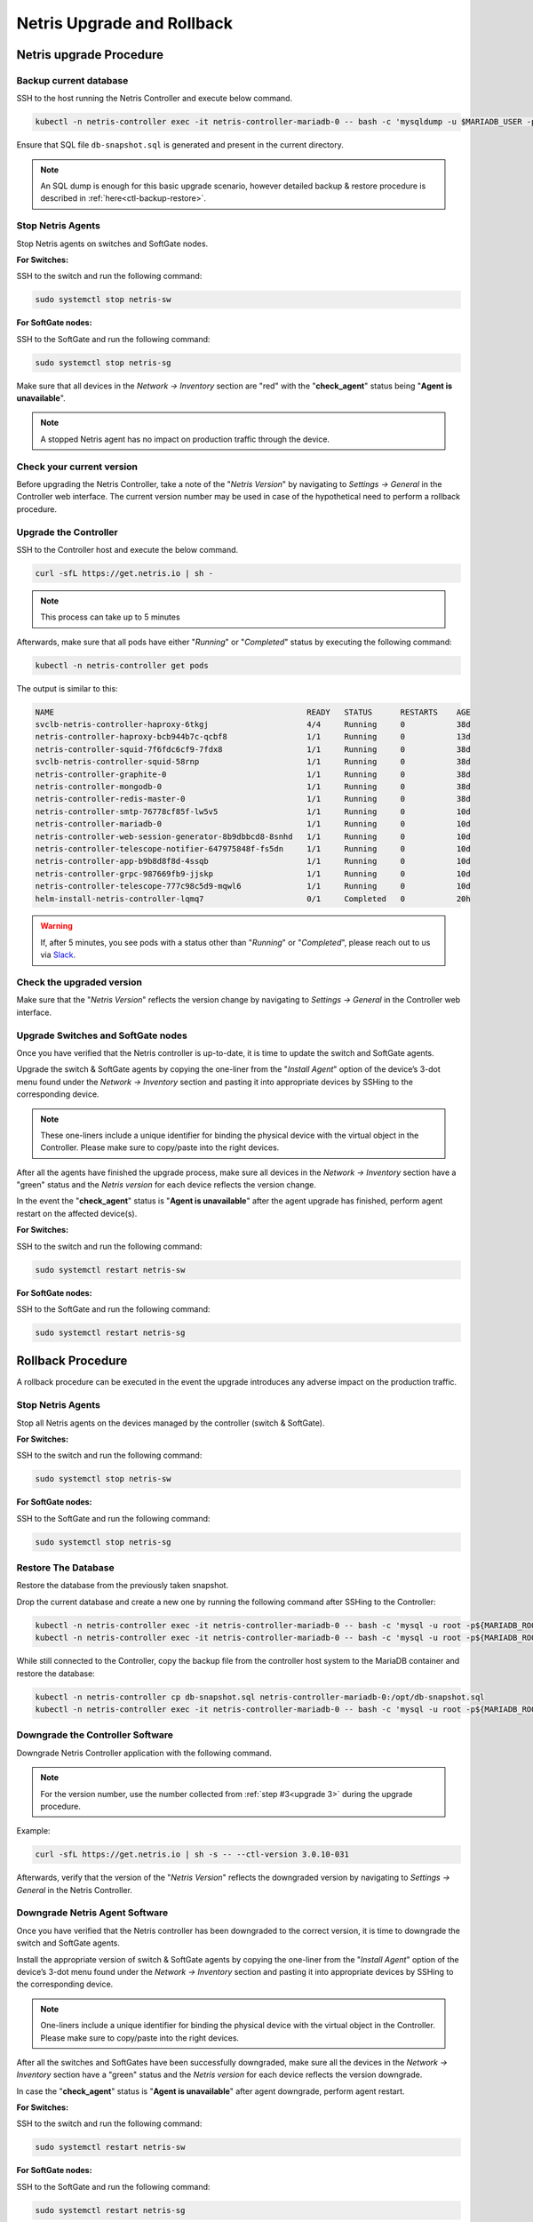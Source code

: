 .. meta::
    :description: Upgrading Netris

.. raw:: html

    <style> .green {color:#2fa84f} </style>
    <style> .red {color:red} </style>
  
.. role:: green

.. role:: red

***************************
Netris Upgrade and Rollback
***************************

Netris upgrade Procedure
========================

Backup current database
-----------------------

SSH to the host running the Netris Controller and execute below command.

.. code-block:: shell-session

  kubectl -n netris-controller exec -it netris-controller-mariadb-0 -- bash -c 'mysqldump -u $MARIADB_USER -p${MARIADB_PASSWORD} $MARIADB_DATABASE' > db-snapshot.sql

Ensure that SQL file ``db-snapshot.sql`` is generated and present in the current directory.

.. note::
  
  An SQL dump is enough for this basic upgrade scenario, however detailed backup & restore procedure is described in :ref:`here<ctl-backup-restore>`.

Stop Netris Agents
------------------

Stop Netris agents on switches and SoftGate nodes.

**For Switches:**

SSH to the switch and run the following command:

.. code-block:: shell-session

  sudo systemctl stop netris-sw

**For SoftGate nodes:**

SSH to the SoftGate and run the following command:

.. code-block:: shell-session

  sudo systemctl stop netris-sg

Make sure that all devices in the *Network → Inventory* section are ":red:`red`" with the "**check_agent**" status being "**Agent is unavailable**".


.. note::
  
  A stopped Netris agent has no impact on production traffic through the device.

.. _upgrade 3:

Check your current version
--------------------------

Before upgrading the Netris Controller, take a note of the "*Netris Version*" by navigating to *Settings → General* in the Controller web interface. The current version number may be used in case of the hypothetical need to perform a rollback procedure.

.. image:: /tutorials/images/netris_version_example.png
    :align: center
    :alt: Netris Version Example

Upgrade the Controller
----------------------

SSH to the Controller host and execute the below command.

.. code-block:: shell-session

  curl -sfL https://get.netris.io | sh -

.. note::
  
  This process can take up to 5 minutes


Afterwards, make sure that all pods have either "*Running*" or "*Completed*" status by executing the following command:

.. code-block:: shell-session

  kubectl -n netris-controller get pods


The output is similar to this:

.. code-block:: shell-session

   NAME                                                      READY   STATUS      RESTARTS    AGE
   svclb-netris-controller-haproxy-6tkgj                     4/4     Running     0           38d
   netris-controller-haproxy-bcb944b7c-qcbf8                 1/1     Running     0           13d
   netris-controller-squid-7f6fdc6cf9-7fdx8                  1/1     Running     0           38d
   svclb-netris-controller-squid-58rnp                       1/1     Running     0           38d
   netris-controller-graphite-0                              1/1     Running     0           38d
   netris-controller-mongodb-0                               1/1     Running     0           38d
   netris-controller-redis-master-0                          1/1     Running     0           38d
   netris-controller-smtp-76778cf85f-lw5v5                   1/1     Running     0           10d
   netris-controller-mariadb-0                               1/1     Running     0           10d
   netris-controller-web-session-generator-8b9dbbcd8-8snhd   1/1     Running     0           10d
   netris-controller-telescope-notifier-647975848f-fs5dn     1/1     Running     0           10d
   netris-controller-app-b9b8d8f8d-4ssqb                     1/1     Running     0           10d
   netris-controller-grpc-987669fb9-jjskp                    1/1     Running     0           10d
   netris-controller-telescope-777c98c5d9-mqwl6              1/1     Running     0           10d
   helm-install-netris-controller-lqmq7                      0/1     Completed   0           20h


.. warning::
  
  If, after 5 minutes, you see pods with a status other than "*Running*" or "*Completed*", please reach out to us via `Slack <https://netris.slack.com/join/shared_invite/zt-1993b09c6-dWvgWusaeysToNHn7lIGTA#/shared-invite/email>`__.

Check the upgraded version
--------------------------

Make sure that the "*Netris Version*" reflects the version change by navigating to *Settings → General* in the Controller web interface.

Upgrade Switches and SoftGate nodes
-----------------------------------

Once you have verified that the Netris controller is up-to-date, it is time to update the switch and SoftGate agents.

Upgrade the switch & SoftGate agents by copying the one-liner from the "*Install Agent*" option of the device’s 3-dot menu found under the *Network → Inventory* section and pasting it into appropriate devices by SSHing to the corresponding device.

.. note::

  These one-liners include a unique identifier for binding the physical device with the virtual object in the Controller. Please make sure 
  to copy/paste into the right devices.


.. image:: /tutorials/images/install_agent.gif
    :align: center
    :alt: Install Agent

After all the agents have finished the upgrade process, make sure all devices in the *Network → Inventory* section have a ":green:`green`" status and the *Netris version* for each device reflects the version change.

In the event the "**check_agent**" status is "**Agent is unavailable**" after the agent upgrade has finished, perform agent restart on the affected device(s).

**For Switches:**

SSH to the switch and run the following command:

.. code-block:: shell-session

  sudo systemctl restart netris-sw

**For SoftGate nodes:** 

SSH to the SoftGate and run the following command:

.. code-block:: shell-session

  sudo systemctl restart netris-sg

Rollback Procedure
==================

A rollback procedure can be executed in the event the upgrade introduces any adverse impact on the production traffic.

Stop Netris Agents
------------------

Stop all Netris agents on the devices managed by the controller (switch & SoftGate).

**For Switches:**

SSH to the switch and run the following command:

.. code-block:: shell-session

  sudo systemctl stop netris-sw

**For SoftGate nodes:**

SSH to the SoftGate and run the following command:

.. code-block:: shell-session

  sudo systemctl stop netris-sg

Restore The Database
--------------------

Restore the database from the previously taken snapshot.

Drop the current database and create a new one by running the following command after SSHing to the Controller:

.. code-block:: shell-session

  kubectl -n netris-controller exec -it netris-controller-mariadb-0 -- bash -c 'mysql -u root -p${MARIADB_ROOT_PASSWORD} -e "DROP DATABASE $MARIADB_DATABASE"'
  kubectl -n netris-controller exec -it netris-controller-mariadb-0 -- bash -c 'mysql -u root -p${MARIADB_ROOT_PASSWORD} -e "CREATE DATABASE $MARIADB_DATABASE"'

While still connected to the Controller, copy the backup file from the controller host system to the MariaDB container and restore the database:

.. code-block:: shell-session

  kubectl -n netris-controller cp db-snapshot.sql netris-controller-mariadb-0:/opt/db-snapshot.sql
  kubectl -n netris-controller exec -it netris-controller-mariadb-0 -- bash -c 'mysql -u root -p${MARIADB_ROOT_PASSWORD} $MARIADB_DATABASE < /opt/db-snapshot.sql'

Downgrade the Controller Software
---------------------------------

Downgrade Netris Controller application with the following command.

.. note::
  
  For the version number, use the number collected from :ref:`step #3<upgrade 3>` during the upgrade procedure.

Example:

.. code-block:: shell-session

  curl -sfL https://get.netris.io | sh -s -- --ctl-version 3.0.10-031

Afterwards, verify that the version of the "*Netris Version*" reflects the downgraded version by navigating to *Settings → General* in the Netris Controller.

Downgrade Netris Agent Software
-------------------------------

Once you have verified that the Netris controller has been downgraded to the correct version, it is time to downgrade the switch and SoftGate agents. 

Install the appropriate version of switch & SoftGate agents by copying the one-liner from the "*Install Agent*" option of the device’s 3-dot menu found under the *Network → Inventory* section and pasting it into appropriate devices by SSHing to the corresponding device.

.. note::

  One-liners include a unique identifier for binding the physical device with the virtual object in the Controller. Please make sure to copy/paste into the right devices.


After all the switches and SoftGates have been successfully downgraded, make sure all the devices in the *Network → Inventory* section have a ":green:`green`" status and the *Netris version* for each device reflects the version downgrade.

In case the "**check_agent**" status is "**Agent is unavailable**" after agent downgrade, perform agent restart.

**For Switches:**

SSH to the switch and run the following command:

.. code-block:: shell-session

  sudo systemctl restart netris-sw

**For SoftGate nodes:**

SSH to the SoftGate and run the following command:

.. code-block:: shell-session

  sudo systemctl restart netris-sg
